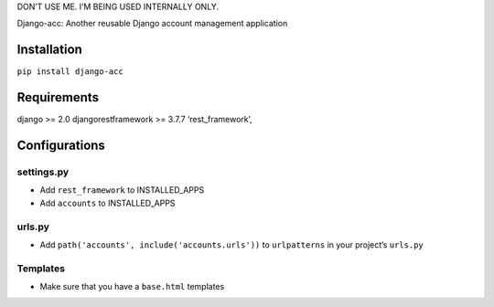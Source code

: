 DON’T USE ME. I’M BEING USED INTERNALLY ONLY.

Django-acc: Another reusable Django account management application

Installation
============

``pip install django-acc``

Requirements
============

django >= 2.0 djangorestframework >= 3.7.7 ‘rest_framework’,

Configurations
==============

settings.py
-----------

-  Add ``rest_framework`` to INSTALLED_APPS
-  Add ``accounts`` to INSTALLED_APPS

urls.py
-------

-  Add ``path('accounts', include('accounts.urls'))`` to ``urlpatterns``
   in your project’s ``urls.py``

Templates
---------

-  Make sure that you have a ``base.html`` templates


